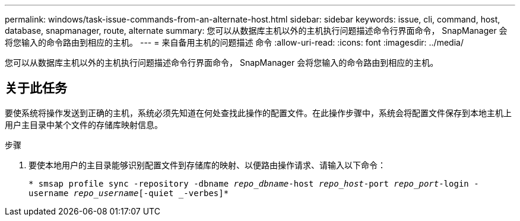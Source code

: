 ---
permalink: windows/task-issue-commands-from-an-alternate-host.html 
sidebar: sidebar 
keywords: issue, cli, command, host, database, snapmanager, route, alternate 
summary: 您可以从数据库主机以外的主机执行问题描述命令行界面命令， SnapManager 会将您输入的命令路由到相应的主机。 
---
= 来自备用主机的问题描述 命令
:allow-uri-read: 
:icons: font
:imagesdir: ../media/


[role="lead"]
您可以从数据库主机以外的主机执行问题描述命令行界面命令， SnapManager 会将您输入的命令路由到相应的主机。



== 关于此任务

要使系统将操作发送到正确的主机，系统必须先知道在何处查找此操作的配置文件。在此操作步骤中，系统会将配置文件保存到本地主机上用户主目录中某个文件的存储库映射信息。

.步骤
. 要使本地用户的主目录能够识别配置文件到存储库的映射、以便路由操作请求、请输入以下命令：
+
`* smsap profile sync -repository -dbname _repo_dbname_-host _repo_host_-port _repo_port_-login -username _repo_username_[-quiet _-verbes]*`


